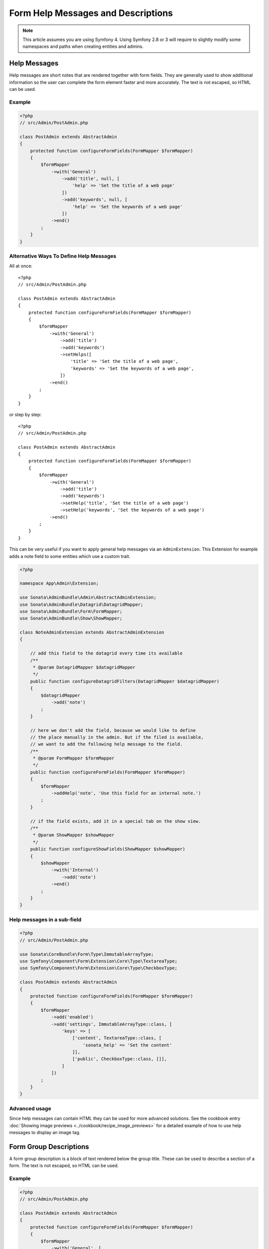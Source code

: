 Form Help Messages and Descriptions
===================================

.. note::
    This article assumes you are using Symfony 4. Using Symfony 2.8 or 3
    will require to slightly modify some namespaces and paths when creating
    entities and admins.

Help Messages
-------------

Help messages are short notes that are rendered together with form fields.
They are generally used to show additional information so the user can complete
the form element faster and more accurately. The text is not escaped,
so HTML can be used.

Example
^^^^^^^

.. code-block:: php

    <?php
    // src/Admin/PostAdmin.php

    class PostAdmin extends AbstractAdmin
    {
        protected function configureFormFields(FormMapper $formMapper)
        {
            $formMapper
                ->with('General')
                    ->add('title', null, [
                        'help' => 'Set the title of a web page'
                    ])
                    ->add('keywords', null, [
                        'help' => 'Set the keywords of a web page'
                    ])
                ->end()
            ;
        }
    }

Alternative Ways To Define Help Messages
^^^^^^^^^^^^^^^^^^^^^^^^^^^^^^^^^^^^^^^^

All at once::

    <?php
    // src/Admin/PostAdmin.php

    class PostAdmin extends AbstractAdmin
    {
        protected function configureFormFields(FormMapper $formMapper)
        {
            $formMapper
                ->with('General')
                    ->add('title')
                    ->add('keywords')
                    ->setHelps([
                        'title' => 'Set the title of a web page',
                        'keywords' => 'Set the keywords of a web page',
                    ])
                ->end()
            ;
        }
    }

or step by step::

    <?php
    // src/Admin/PostAdmin.php

    class PostAdmin extends AbstractAdmin
    {
        protected function configureFormFields(FormMapper $formMapper)
        {
            $formMapper
                ->with('General')
                    ->add('title')
                    ->add('keywords')
                    ->setHelp('title', 'Set the title of a web page')
                    ->setHelp('keywords', 'Set the keywords of a web page')
                ->end()
            ;
        }
    }

This can be very useful if you want to apply general help messages via an ``AdminExtension``.
This Extension for example adds a note field to some entities which use a custom trait.

.. code-block:: php

    <?php

    namespace App\Admin\Extension;

    use Sonata\AdminBundle\Admin\AbstractAdminExtension;
    use Sonata\AdminBundle\Datagrid\DatagridMapper;
    use Sonata\AdminBundle\Form\FormMapper;
    use Sonata\AdminBundle\Show\ShowMapper;

    class NoteAdminExtension extends AbstractAdminExtension
    {

        // add this field to the datagrid every time its available
        /**
         * @param DatagridMapper $datagridMapper
         */
        public function configureDatagridFilters(DatagridMapper $datagridMapper)
        {
            $datagridMapper
                ->add('note')
            ;
        }

        // here we don't add the field, because we would like to define
        // the place manually in the admin. But if the filed is available,
        // we want to add the following help message to the field.
        /**
         * @param FormMapper $formMapper
         */
        public function configureFormFields(FormMapper $formMapper)
        {
            $formMapper
                ->addHelp('note', 'Use this field for an internal note.')
            ;
        }

        // if the field exists, add it in a special tab on the show view.
        /**
         * @param ShowMapper $showMapper
         */
        public function configureShowFields(ShowMapper $showMapper)
        {
            $showMapper
                ->with('Internal')
                    ->add('note')
                ->end()
            ;
        }
    }


Help messages in a sub-field
^^^^^^^^^^^^^^^^^^^^^^^^^^^^

.. code-block:: php

    <?php
    // src/Admin/PostAdmin.php

    use Sonata\CoreBundle\Form\Type\ImmutableArrayType;
    use Symfony\Component\Form\Extension\Core\Type\TextareaType;
    use Symfony\Component\Form\Extension\Core\Type\CheckboxType;

    class PostAdmin extends AbstractAdmin
    {
        protected function configureFormFields(FormMapper $formMapper)
        {
            $formMapper
                ->add('enabled')
                ->add('settings', ImmutableArrayType::class, [
                    'keys' => [
                        ['content', TextareaType::class, [
                            'sonata_help' => 'Set the content'
                        ]],
                        ['public', CheckboxType::class, []],
                    ]
                ])
            ;
        }
    }

Advanced usage
^^^^^^^^^^^^^^

Since help messages can contain HTML they can be used for more advanced solutions.
See the cookbook entry :doc:`Showing image previews <../cookbook/recipe_image_previews>` for a detailed example of how to
use help messages to display an image tag.

Form Group Descriptions
-----------------------

A form group description is a block of text rendered below the group title.
These can be used to describe a section of a form. The text is not escaped,
so HTML can be used.

Example
^^^^^^^

.. code-block:: php

    <?php
    // src/Admin/PostAdmin.php

    class PostAdmin extends AbstractAdmin
    {
        protected function configureFormFields(FormMapper $formMapper)
        {
            $formMapper
                ->with('General', [
                    'description' => 'This section contains general settings for the web page'
                ])
                    ->add('title', null, [
                        'help' => 'Set the title of a web page'
                    ])
                    ->add('keywords', null, [
                        'help' => 'Set the keywords of a web page'
                    ])
                ->end()
            ;
        }
    }
